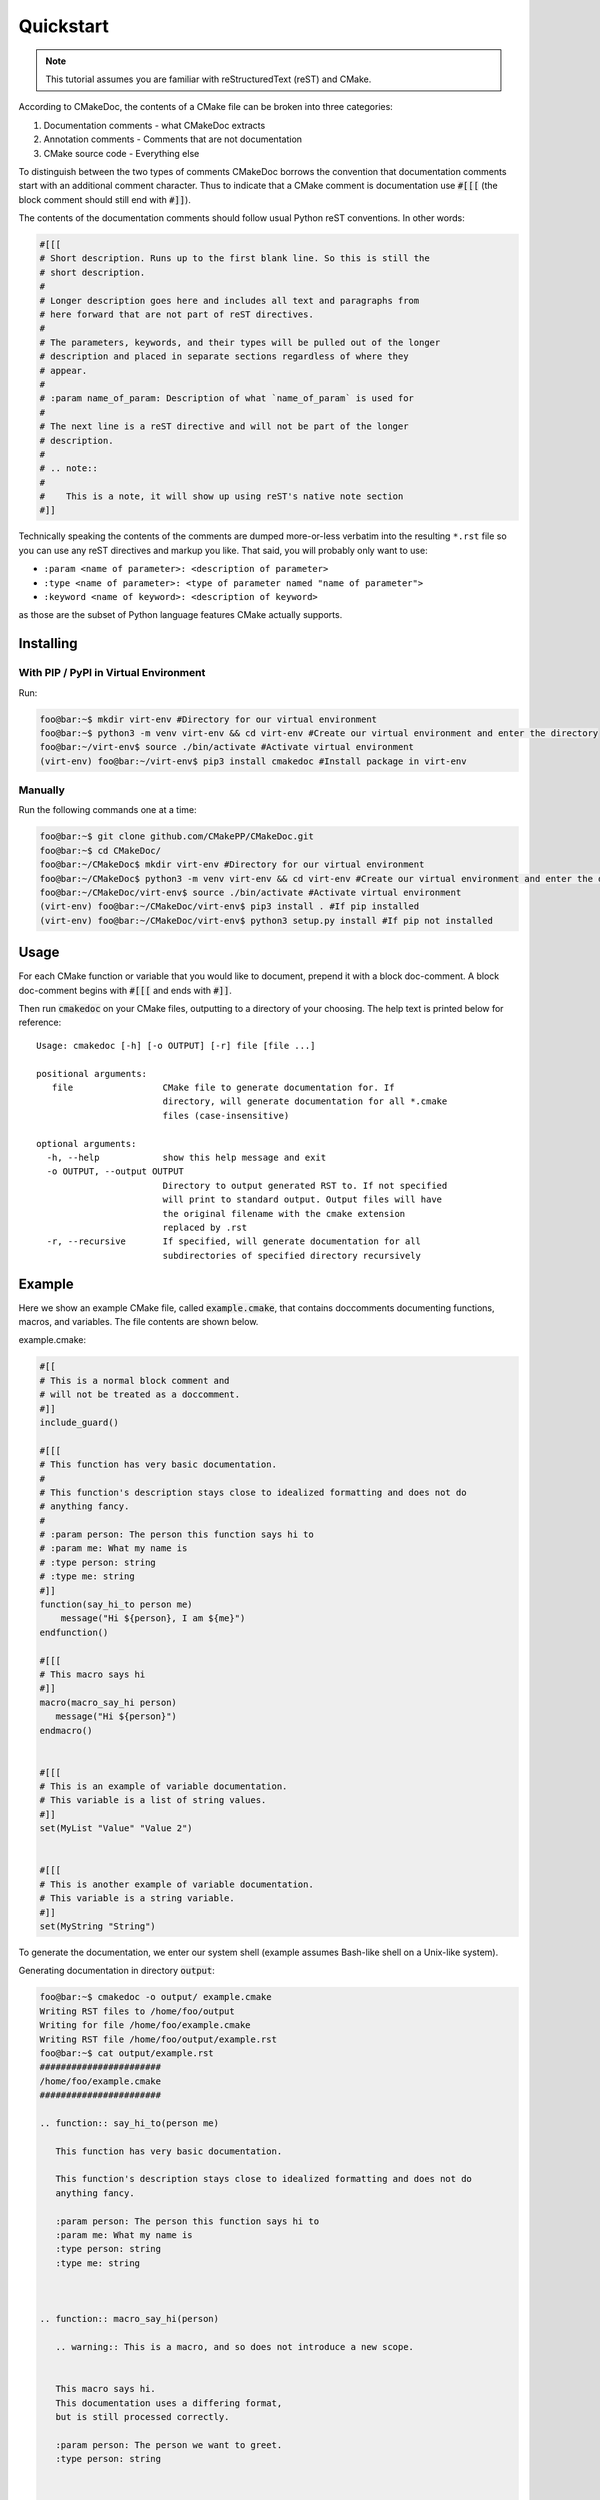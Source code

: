 ----------
Quickstart
----------

.. note::

   This tutorial assumes you are familiar with reStructuredText (reST) and
   CMake.

According to CMakeDoc, the contents of a CMake file can be broken into three
categories:

#. Documentation comments - what CMakeDoc extracts

#. Annotation comments - Comments that are not documentation

#. CMake source code - Everything else

To distinguish between the two types of comments CMakeDoc borrows the convention
that documentation comments start with an additional comment character. Thus to
indicate that a CMake comment is documentation use :code:`#[[[` (the block
comment should still end with :code:`#]]`).

The contents of the documentation comments should follow usual Python reST
conventions. In other words:

.. code:: cmake

   #[[[ 
   # Short description. Runs up to the first blank line. So this is still the
   # short description.
   #
   # Longer description goes here and includes all text and paragraphs from
   # here forward that are not part of reST directives.
   #
   # The parameters, keywords, and their types will be pulled out of the longer
   # description and placed in separate sections regardless of where they
   # appear.
   #
   # :param name_of_param: Description of what `name_of_param` is used for
   #
   # The next line is a reST directive and will not be part of the longer
   # description.
   #
   # .. note::
   #
   #    This is a note, it will show up using reST's native note section
   #]]

Technically speaking the contents of the comments are dumped more-or-less
verbatim into the resulting ``*.rst`` file so you can use any reST directives
and markup you like. That said, you will probably only want to use:

- ``:param <name of parameter>: <description of parameter>``
- ``:type <name of parameter>: <type of parameter named "name of parameter">``
- ``:keyword <name of keyword>: <description of keyword>``

as those are the subset of Python language features CMake actually supports.

##########
Installing
##########

======================================
With PIP / PyPI in Virtual Environment
======================================

Run:

.. code:: console

   foo@bar:~$ mkdir virt-env #Directory for our virtual environment
   foo@bar:~$ python3 -m venv virt-env && cd virt-env #Create our virtual environment and enter the directory
   foo@bar:~/virt-env$ source ./bin/activate #Activate virtual environment
   (virt-env) foo@bar:~/virt-env$ pip3 install cmakedoc #Install package in virt-env

========
Manually
========

Run the following commands one at a time:

.. code:: console

   foo@bar:~$ git clone github.com/CMakePP/CMakeDoc.git
   foo@bar:~$ cd CMakeDoc/
   foo@bar:~/CMakeDoc$ mkdir virt-env #Directory for our virtual environment
   foo@bar:~/CMakeDoc$ python3 -m venv virt-env && cd virt-env #Create our virtual environment and enter the directory
   foo@bar:~/CMakeDoc/virt-env$ source ./bin/activate #Activate virtual environment
   (virt-env) foo@bar:~/CMakeDoc/virt-env$ pip3 install . #If pip installed
   (virt-env) foo@bar:~/CMakeDoc/virt-env$ python3 setup.py install #If pip not installed

#####
Usage
#####

For each CMake function or variable that you would like to document, prepend it with a block doc-comment.
A block doc-comment begins with :code:`#[[[` and ends with :code:`#]]`.

Then run :code:`cmakedoc` on your CMake files, outputting to a directory of your choosing. The help text is printed below for reference::

   Usage: cmakedoc [-h] [-o OUTPUT] [-r] file [file ...]

   positional arguments:
      file                 CMake file to generate documentation for. If
                           directory, will generate documentation for all *.cmake
                           files (case-insensitive)

   optional arguments:
     -h, --help            show this help message and exit
     -o OUTPUT, --output OUTPUT
                           Directory to output generated RST to. If not specified
                           will print to standard output. Output files will have
                           the original filename with the cmake extension
                           replaced by .rst
     -r, --recursive       If specified, will generate documentation for all
                           subdirectories of specified directory recursively

#######
Example
#######

Here we show an example CMake file, called :code:`example.cmake`, that contains
doccomments documenting functions, macros, and variables.
The file contents are shown below.

example.cmake:

.. code:: cmake

   #[[
   # This is a normal block comment and
   # will not be treated as a doccomment.
   #]]
   include_guard()

   #[[[
   # This function has very basic documentation.
   #
   # This function's description stays close to idealized formatting and does not do
   # anything fancy.
   #
   # :param person: The person this function says hi to
   # :param me: What my name is
   # :type person: string
   # :type me: string
   #]]
   function(say_hi_to person me)
       message("Hi ${person}, I am ${me}")
   endfunction()

   #[[[
   # This macro says hi
   #]]
   macro(macro_say_hi person)
      message("Hi ${person}")
   endmacro()


   #[[[
   # This is an example of variable documentation.
   # This variable is a list of string values.
   #]]
   set(MyList "Value" "Value 2")


   #[[[
   # This is another example of variable documentation.
   # This variable is a string variable.
   #]]
   set(MyString "String")



To generate the documentation, we enter our system shell (example assumes Bash-like shell on a Unix-like system).

Generating documentation in directory :code:`output`:

.. code:: console

      foo@bar:~$ cmakedoc -o output/ example.cmake
      Writing RST files to /home/foo/output
      Writing for file /home/foo/example.cmake
      Writing RST file /home/foo/output/example.rst
      foo@bar:~$ cat output/example.rst
      #######################
      /home/foo/example.cmake
      #######################

      .. function:: say_hi_to(person me)
      
         This function has very basic documentation.
   
         This function's description stays close to idealized formatting and does not do
         anything fancy.
   
         :param person: The person this function says hi to
         :param me: What my name is
         :type person: string
         :type me: string
   


      .. function:: macro_say_hi(person)
   
         .. warning:: This is a macro, and so does not introduce a new scope.

   
         This macro says hi.
         This documentation uses a differing format,
         but is still processed correctly.
   
         :param person: The person we want to greet.
         :type person: string 
   


      .. data:: MyList
   
         This is an example of variable documentation.
         This variable is a list of string values.
   

         :Default value: ['"Value"', '"Value 2"']

         :type: VarType.List


      .. data:: MyString
   
         This is another example of variable documentation.
         This variable is a string variable.
   

         :Default value: String

         :type: VarType.String





